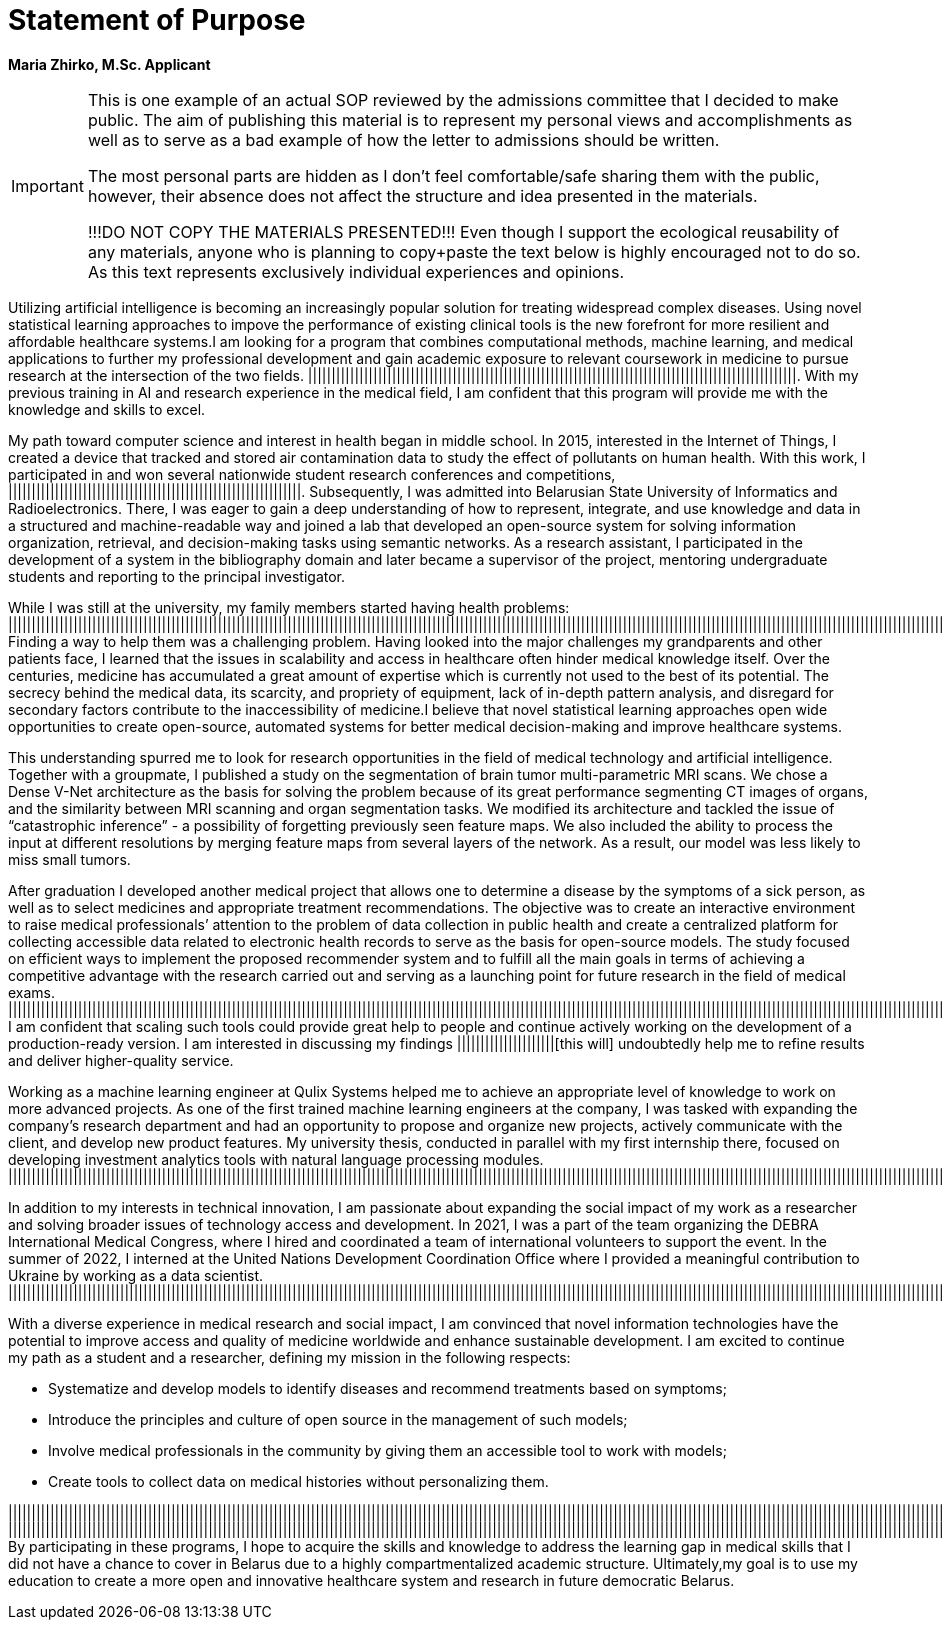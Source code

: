 = Statement of Purpose

*Maria Zhirko, M.Sc. Applicant*

[IMPORTANT]
====
This is one example of an actual SOP reviewed by the admissions committee that I decided to make public. The aim of publishing this material is to represent my personal views and accomplishments as well as to serve as a [.line-through]#bad# example of how the letter to admissions should be written.

The most personal parts are hidden as I don't feel comfortable/safe sharing them with the public, however, their absence does not affect the structure and idea presented in the materials.

!!!DO NOT COPY THE MATERIALS PRESENTED!!!
Even though I support the ecological reusability of any materials, anyone who is planning to copy+paste the text below is highly encouraged not to do so. As this text represents exclusively individual experiences and opinions. 
==== 

Utilizing artificial intelligence is becoming an increasingly popular solution for treating widespread complex diseases. Using novel statistical learning approaches to impove the performance of existing clinical tools is the new forefront for more resilient and affordable healthcare systems.I am looking for a program that combines computational methods, machine learning, and medical applications to further my professional development and gain academic exposure to relevant coursework in medicine to pursue research at the intersection of the two fields. |||||||||||||||||||||||||||||||||||||||||||||||||||||||||||||||||||||||||||||||||||||||||||||||||||||||||. With my previous training in AI and research experience in the medical field, I am confident that this program will provide me with the knowledge and skills to excel. 

My path toward computer science and interest in health began in middle school. In 2015, interested in the Internet of Things, I created a device that tracked and stored air contamination
data to study the effect of pollutants on human health. With this work, I participated in and won several nationwide student research conferences and competitions, |||||||||||||||||||||||||||||||||||||||||||||||||||||||||||||||. Subsequently, I was admitted into Belarusian State University of Informatics and Radioelectronics. There, I was eager to gain a deep understanding of how to represent, integrate, and use knowledge and data in a structured and machine-readable way and joined a lab that developed an open-source system for solving information organization, retrieval, and decision-making tasks using semantic networks. As a research assistant, I participated in the development of a system in the bibliography domain and later became a supervisor of the project, mentoring undergraduate students and reporting to the principal investigator.

While I was still at the university, my family members started having health problems: ||||||||||||||||||||||||||||||||||||||||||||||||||||||||||||||||||||||||||||||||||||||||||||||||||||||||||||||||||||||||||||||||||||||||||||||||||||||||||||||||||||||||||||||||||||||||||||||||||||||||||||||||||||||||||||||||||||||||||||||||||||||||||||||||||||||||||||||||||||||||||||||||||||||||||||||||||||||||||||||||||||||||||||||||||||||||||||||||||||||||||||||. Finding a way to help them was a challenging problem. Having looked into the major challenges my grandparents and other patients face, I learned that the issues in scalability and access in healthcare often hinder medical knowledge itself. Over the centuries, medicine has accumulated a great amount of expertise which is currently not used to the best of its potential. The secrecy behind the medical data, its scarcity, and propriety of equipment, lack of in-depth pattern analysis, and disregard for secondary factors contribute to the inaccessibility of medicine.I believe that novel statistical learning approaches open wide opportunities to create open-source, automated systems for better medical decision-making and improve healthcare systems.

This understanding spurred me to look for research opportunities in the field of medical technology and artificial intelligence. Together with a groupmate, I published a study on the segmentation of brain tumor multi-parametric MRI scans. We chose a Dense V-Net architecture as the basis for solving the problem because of its great performance segmenting CT images of organs, and the similarity between MRI scanning and organ segmentation tasks. We modified its architecture and tackled the issue of “catastrophic inference” - a possibility of forgetting previously seen feature maps. We also included the ability to process the input at different resolutions by merging feature maps from several layers of the network. As a result, our model was less likely to miss small tumors.

After graduation I developed another medical project that allows one to determine a disease by the symptoms of a sick person, as well as to select medicines and appropriate treatment recommendations. The objective was to create an interactive environment to raise medical professionals’ attention to the problem of data collection in public health and create a centralized platform for collecting accessible data related to electronic health records to serve as the basis for open-source models. The study focused on efficient ways to implement the proposed recommender system and to fulfill all the main goals in terms of achieving a competitive advantage with the research carried out and serving as a launching point for future research in the field of medical exams. ||||||||||||||||||||||||||||||||||||||||||||||||||||||||||||||||||||||||||||||||||||||||||||||||||||||||||||||||||||||||||||||||||||||||||||||||||||||||||||||||||||||||||||||||||||||||||||||||||||||||||||||||||||||||||||||||||||||||||||||||||||||||||||||||||||||||||||||||||||||||||||||||||||||||||||||||||||||||||||||||||||||||||||||||||||||||||||||||||||||||||||||||||||||||||||||||||||||||||||||||||||||||||||||||||||||||||||||||||||||||||||||||||||||||||||||||||||||||||||||||||||||||||||||||||||||||||||||||||||||||||||||||||||||||||||||||||||||||||||||||||||||||||||||||||||||||||||||||||||||||||||| I am confident that scaling such tools could provide great help to people and continue actively working on the development of a production-ready version. I am interested in discussing my findings |||||||||||||||||||||[this will] undoubtedly help me to refine results and deliver higher-quality service.

Working as a machine learning engineer at Qulix Systems helped me to achieve an appropriate level of knowledge to work on more advanced projects. As one of the first trained machine learning engineers at the company, I was tasked with expanding the company’s research department and had an opportunity to propose and organize new projects, actively communicate with the client, and develop new product features. My university thesis, conducted in parallel with my first internship there, focused on developing investment analytics tools with natural language processing modules. |||||||||||||||||||||||||||||||||||||||||||||||||||||||||||||||||||||||||||||||||||||||||||||||||||||||||||||||||||||||||||||||||||||||||||||||||||||||||||||||||||||||||||||||||||||||||||||||||||||||||||||||||||||||||||||||||||||||||||||||||||||||||||||||||||||||||||||||||||||||||||||||||||||||||||||||||||||||||||||||||||||||||||||||||||||||||||||||||||||||||||||||||||||||||||||||||||||||||||||||||||||||||||||||||||||||||||||||||||||||||||||||||||||||||||||||||||||||||||||||||||||||||||||||||||||||||||||||||||||||||||||||||||||||||||||||||||||||||||||||||||||||||||||||||||||||||||||||||||||||.

In addition to my interests in technical innovation, I am passionate about expanding the social impact of my work as a researcher and solving broader issues of technology access and development. In 2021, I was a part of the team organizing the DEBRA International Medical Congress, where I hired and coordinated a team of international volunteers to support the event. In the summer of 2022, I interned at the United Nations Development Coordination Office where I provided a meaningful contribution to Ukraine by working as a data scientist. ||||||||||||||||||||||||||||||||||||||||||||||||||||||||||||||||||||||||||||||||||||||||||||||||||||||||||||||||||||||||||||||||||||||||||||||||||||||||||||||||||||||||||||||||||||||||||||||||||||||||||||||||||||||||||||||||||||||||||||||||||||||||||||||||||||||||||||||||||||||||||||||||||||||||||||||||||||||||||||||||||||||||||||||||||||||||||||||||||||||||||||||||||||||||||||||||||||||||||||||||||||||||||||||||||||||||||||||||||||||||||||||||||||||||||||||||||||||||||||||||||||||||||||||||||||||||||||||||||||||||||||||||||||||||||||||||||||||||||||||||||||||||||||||||||||||||||||||||||||||||||||||||||||||||||||||||||||||||||||||||||||||||||||||||||||||||||||||||||||||||||||||||||||||||||||||||||||||||||||||||||

With a diverse experience in medical research and social impact, I am convinced that novel information technologies have the potential to improve access and quality of medicine worldwide and enhance sustainable development. I am excited to continue my path as a student and a researcher, defining my mission in the following respects:

- Systematize and develop models to identify diseases and recommend treatments based on symptoms;
- Introduce the principles and culture of open source in the management of such models;
- Involve medical professionals in the community by giving them an accessible tool to work with models;
- Create tools to collect data on medical histories without personalizing them.

||||||||||||||||||||||||||||||||||||||||||||||||||||||||||||||||||||||||||||||||||||||||||||||||||||||||||||||||||||||||||||||||||||||||||||||||||||||||||||||||||||||||||||||||||||||||||||||||||||||||||||||||||||||||||||||||||||||||||||||||||||||||||||||||||||||||||||||||||||||||||||||||||||||||||||||||||||||||||||||||||||||||||||||||||||||||||||||||||||||||||||||||||||||||||||||||||||||||||||||||||||||||||||||||||||||||||||||||||||||||||||||||||||||||||||||||||||||||||||||||||||||||||||||||||||||||||||||||||||||||||||||||||||||||||||||||||||||||||||||||||||||||||||||||||||||||||||||||||||||||||||||||||||||||||||||||||||||||||||||||||||||||||||||||||||||||||||||||||||||||||||||||||||||||||||||||||||||||||||||||||||||||||||||||||||||||||||||||||||||||||||||||||||||||||||||||||||||||||||||||||||||||||||||||||||||||||||||||||||
|||||||||||||||||||||||||||||||||||||||||||||||||||||||||||||||||||||||||||||||||||||||||||||||||||||||||||||||||||||||||||||||||||||||||||||||||||||||||||||||||||||||||||||||||||||||||||||||||||||||||||||||||||||||||||||||||||||||||||||||||||||||||||||||||||||||||||||||||||||||||||||||||||||||||||||||||||||||||||||||||||||||||||||||||||||||||||||||||||||||||||||||||||||||||||||||||||||||||||||||||||||||||||||||||||||||||||||||||||||||||||||||||||||||||||||||||||||||||||||||||||||||||||||||||||||||||||||||||||||||||||||||||||||||||||||||||||||||||||||||||||||||||||||||||||||||||||||||||||||||||||||||||||||||||||||||||||||||||||||||||||||||||||||||||||||||||||||||||||||||||||||||||||||. By participating in these programs, I hope to acquire the skills and knowledge to address the learning gap in medical skills that I did not have a chance to cover in Belarus due to a highly compartmentalized academic structure. Ultimately,my goal is to use my education to create a more open and innovative healthcare system and research in future democratic Belarus.